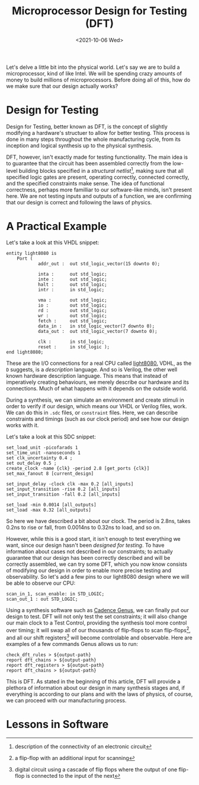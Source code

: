 #+TITLE: Microprocessor Design for Testing (DFT)
#+date: <2021-10-06 Wed>
#+filetags: hardware testing

Let's delve a little bit into the physical world. Let's say we are to build a microprocessor, kind of like Intel. We will be spending crazy amounts of money to build millions of microprocessors. Before doing all of this, how do we make sure that our design actually works?

* Design for Testing

Design for Testing, better known as DFT, is the concept of slightly modifying a hardware's structuer to allow for better testing. This process is done in many steps throughout the whole manufacturing cycle, from its inception and logical synthesis up to the physical synthesis.

DFT, however, isn't exactly made for testing functionality. The main idea is to guarantee that the circuit has been assembled correctly from the low-level building blocks specified in a /structural netlist/[fn:1], making sure that all specified logic gates are present, operating correctly, connected correctly, and the specified constraints make sense. The idea of functional correctness, perhaps more familliar to our software-like minds, isn't present here. We are not testing inputs and outputs of a function, we are confirming that our design is correct and following the laws of physics.

* A Practical Example

Let's take a look at this VHDL snippet:
#+begin_src
entity light8080 is
    Port (
            addr_out :  out std_logic_vector(15 downto 0);

            inta :      out std_logic;
            inte :      out std_logic;
            halt :      out std_logic;
            intr :      in std_logic;

            vma :       out std_logic;
            io :        out std_logic;
            rd :        out std_logic;
            wr :        out std_logic;
            fetch :     out std_logic;
            data_in :   in std_logic_vector(7 downto 0);
            data_out :  out std_logic_vector(7 downto 0);

            clk :       in std_logic;
            reset :     in std_logic );
end light8080;
#+end_src
These are the I/O connections for a real CPU called [[https://opencores.org/projects/light8080][light8080.]] VDHL, as the =D= suggests, is a /description/ language. And so is Verilog, the other well known hardware description language. This means that instead of imperatively creating behaviours, we merely describe our hardware and its connections. Much of what happens with it depends on the outside world.

During a synthesis, we can simulate an environment and create stimuli in order to verify if our design, which means our VHDL or Verilog files, work. We can do this in =.sdc= files, or =constraint= files. Here, we can describe constraints and timings (such as our clock period) and see how our design works with it.

Let's take a look at this SDC snippet:
#+begin_src
set_load_unit -picofarads 1
set_time_unit -nanoseconds 1
set clk_uncertainty 0.4 ;
set out_delay 0.5 ;
create_clock -name {clk} -period 2.8 [get_ports {clk}]
set_max_fanout 8 [current_design]

set_input_delay -clock clk -max 0.2 [all_inputs]
set_input_transition -rise 0.2 [all_inputs]
set_input_transition -fall 0.2 [all_inputs]

set_load -min 0.0014 [all_outputs]
set_load -max 0.32 [all_outputs]
#+end_src
So here we have described a bit about our clock. The period is 2.8ns, takes 0.2ns to rise or fall, from 0.0014ns to 0.32ns to load, and so on.

However, while this is a good start, it isn't enough to test everything we want, since our design hasn't been /designed for testing/. To have information about cases not described in our constraints; to actually guarantee that our design has been correctly described and will be correctly assembled, we can try some DFT, which you now know consists of modifying our design in order to enable more precise testing and observability. So let's add a few pins to our light8080 design where we will be able to observe our CPU:

#+begin_src
scan_in_1, scan_enable: in STD_LOGIC;
scan_out_1 : out STD_LOGIC;
#+end_src

Using a synthesis software such as [[https://www.cadence.com/ko_KR/home/tools/digital-design-and-signoff/synthesis/genus-synthesis-solution.html][Cadence Genus]], we can finally put our design to test. DFT will not only test the set constraints; it will also change our main clock to a Test Control, providing the synthesis tool more control over timing; it will swap all of our thousands of flip-flops to scan flip-flops[fn:2], and all our shift registers[fn:3] will become controlable and observable. Here are examples of a few commands Genus allows us to run:

#+begin_src
check_dft_rules > ${output-path}
report dft_chains > ${output-path}
report dft_registers > ${output-path}
report dft_chains > ${output-path}
#+end_src

This is DFT. As stated in the beginning of this article, DFT will provide a plethora of information about our design in many synthesis stages and, if everything is according to our plans and with the laws of physics, of course, we can proceed with our manufacturing process.

* Lessons in Software






[fn:1]description of the connectivity of an electronic circuit
[fn:2]a flip-flop with an additional input for scanning
[fn:3]digital circuit using a cascade of flip flops where the output of one flip-flop is connected to the input of the next

